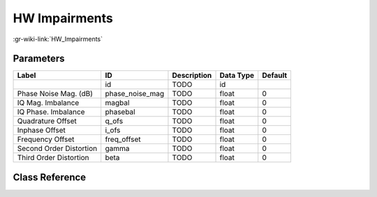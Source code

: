 --------------
HW Impairments
--------------

:gr-wiki-link:`HW_Impairments`

Parameters
**********

+-------------------------+-------------------------+-------------------------+-------------------------+-------------------------+
|Label                    |ID                       |Description              |Data Type                |Default                  |
+=========================+=========================+=========================+=========================+=========================+
|                         |id                       |TODO                     |id                       |                         |
+-------------------------+-------------------------+-------------------------+-------------------------+-------------------------+
|Phase Noise Mag. (dB)    |phase_noise_mag          |TODO                     |float                    |0                        |
+-------------------------+-------------------------+-------------------------+-------------------------+-------------------------+
|IQ Mag. Imbalance        |magbal                   |TODO                     |float                    |0                        |
+-------------------------+-------------------------+-------------------------+-------------------------+-------------------------+
|IQ Phase. Imbalance      |phasebal                 |TODO                     |float                    |0                        |
+-------------------------+-------------------------+-------------------------+-------------------------+-------------------------+
|Quadrature Offset        |q_ofs                    |TODO                     |float                    |0                        |
+-------------------------+-------------------------+-------------------------+-------------------------+-------------------------+
|Inphase Offset           |i_ofs                    |TODO                     |float                    |0                        |
+-------------------------+-------------------------+-------------------------+-------------------------+-------------------------+
|Frequency Offset         |freq_offset              |TODO                     |float                    |0                        |
+-------------------------+-------------------------+-------------------------+-------------------------+-------------------------+
|Second Order Distortion  |gamma                    |TODO                     |float                    |0                        |
+-------------------------+-------------------------+-------------------------+-------------------------+-------------------------+
|Third Order Distortion   |beta                     |TODO                     |float                    |0                        |
+-------------------------+-------------------------+-------------------------+-------------------------+-------------------------+

Class Reference
*******************

.. tabs::

   .. group-tab:: Python
      TODO

   .. group-tab:: C++

      .. doxygengroup:: block_channels_impairments
         :content-only:
         :undoc-members:
         :private-members:
         :members:

